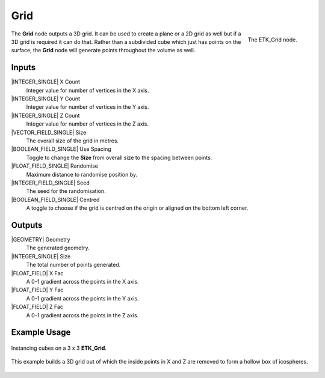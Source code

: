 .. index:: Generators; Grid
.. _etk.generators.grid:

*****
 Grid
*****

.. figure:: /images/nodes-grid.png
   :align: right

   The ETK_Grid node.

The **Grid** node outputs a 3D grid. It can be used to create a plane or a
2D grid as well but if a 3D grid is required it can do that. Rather
than a subdivided cube which just has points on the surface, the **Grid**
node will generate points throughout the volume as well.


Inputs
=======

|INTEGER_SINGLE| X Count
    Integer value for number of vertices in the X axis.

|INTEGER_SINGLE| Y Count
    Integer value for number of vertices in the Y axis.

|INTEGER_SINGLE| Z Count
    Integer value for number of vertices in the Z axis.

|VECTOR_FIELD_SINGLE| Size
    The overall size of the grid in metres.

|BOOLEAN_FIELD_SINGLE| Use Spacing
    Toggle to change the **Size** from overall size to the spacing between
    points.

|FLOAT_FIELD_SINGLE| Randomise
    Maximum distance to randomise position by.

|INTEGER_FIELD_SINGLE| Seed
     The seed for the randomisation.

|BOOLEAN_FIELD_SINGLE| Centred
    A toggle to choose if the grid is centred on the origin or aligned
    on the bottom left corner.


Outputs
========

|GEOMETRY| Geometry
    The generated geometry.

|INTEGER_SINGLE| Size
    The total number of points generated.

|FLOAT_FIELD| X Fac
    A 0-1 gradient across the points in the X axis.

|FLOAT_FIELD| Y Fac
    A 0-1 gradient across the points in the Y axis.

|FLOAT_FIELD| Z Fac
    A 0-1 gradient across the points in the Z axis.


Example Usage
==============

.. figure:: /images/nodes-grid_basic.png
   :width: 800
   :align: center

   Instancing cubes on a 3 x 3 **ETK_Grid**.


.. figure:: /images/nodes-grid_example.png
   :width: 800
   :align: center

   This example builds a 3D grid out of which the inside points in X
   and Z are removed to form a hollow box of icospheres.
